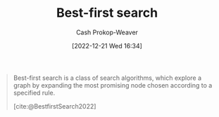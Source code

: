 :PROPERTIES:
:ID:       e1661be1-5f0f-481c-9899-d5cb476096e5
:ROAM_REFS: [cite:@BestfirstSearch2022]
:LAST_MODIFIED: [2023-09-08 Fri 09:26]
:END:
#+title: Best-first search
#+hugo_custom_front_matter: :slug "e1661be1-5f0f-481c-9899-d5cb476096e5"
#+author: Cash Prokop-Weaver
#+date: [2022-12-21 Wed 16:34]
#+filetags: :concept:

#+begin_quote
Best-first search is a class of search algorithms, which explore a graph by expanding the most promising node chosen according to a specified rule.

[cite:@BestfirstSearch2022]
#+end_quote

* Flashcards :noexport:
** Definition :fc:
:PROPERTIES:
:CREATED: [2023-01-17 Tue 09:34]
:FC_CREATED: 2023-01-17T17:35:12Z
:FC_TYPE:  double
:ID:       8a65aa3d-9bc3-41de-9639-323b26d8f6a3
:END:
:REVIEW_DATA:
| position | ease | box | interval | due                  |
|----------+------+-----+----------+----------------------|
| front    | 2.65 |   7 |   356.71 | 2024-08-14T09:40:22Z |
| back     | 2.80 |   7 |   329.14 | 2024-08-02T19:41:18Z |
:END:

[[id:e1661be1-5f0f-481c-9899-d5cb476096e5][Best-first search]]

*** Back
... is a class of search algorithms, which explore a graph by expanding the most promising node chosen according to a specified rule.
*** Source
[cite:@BestfirstSearch2022]
